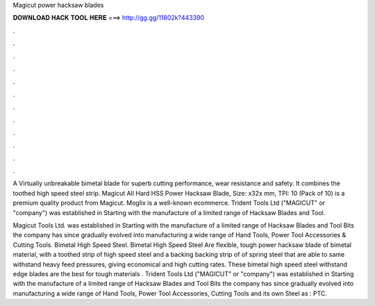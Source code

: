 Magicut power hacksaw blades



𝐃𝐎𝐖𝐍𝐋𝐎𝐀𝐃 𝐇𝐀𝐂𝐊 𝐓𝐎𝐎𝐋 𝐇𝐄𝐑𝐄 ===> http://gg.gg/11802k?443390



.



.



.



.



.



.



.



.



.



.



.



.

A Virtually unbreakable bimetal blade for superb cutting performance, wear resistance and safety. It combines the toothed high speed steel strip. Magicut All Hard HSS Power Hacksaw Blade, Size: x32x mm, TPI: 10 (Pack of 10) is a premium quality product from Magicut. Moglix is a well-known ecommerce. Trident Tools Ltd ("MAGICUT" or "company") was established in Starting with the manufacture of a limited range of Hacksaw Blades and Tool.

Magicut Tools Ltd. was established in Starting with the manufacture of a limited range of Hacksaw Blades and Tool Bits the company has since gradually evolved into manufacturing a wide range of Hand Tools, Power Tool Accessories & Cutting Tools. Bimetal High Speed Steel. Bimetal High Speed Steel Are flexible, tough power hacksaw blade of bimetal material, with a toothed strip of high speed steel and a backing backing strip of of spring steel that are able to same withstand heavy feed pressures, giving economical and high cutting rates. These bimetal high speed steel withstand edge blades are the best for tough materials . Trident Tools Ltd ("MAGICUT" or "company") was established in Starting with the manufacture of a limited range of Hacksaw Blades and Tool Bits the company has since gradually evolved into manufacturing a wide range of Hand Tools, Power Tool Accessories, Cutting Tools and its own Steel as : PTC.
